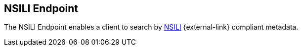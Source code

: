 :title: NSILI Endpoint
:type: endpoint
:status: published
:operations: query
:link: _nsili_endpoint
:url: \${secure_url}/services/nsili.
:summary: enables a client to search by STANAG 4559 compliant metadata.
:implements: http://www.gwg.nga.mil/documents/ntb/STANAG_4559_ed2.pdf[NSILI] {external-link}

== {title}

The NSILI Endpoint enables a client to search by http://www.gwg.nga.mil/documents/ntb/STANAG_4559_ed2.pdf[NSILI] {external-link} compliant metadata.
